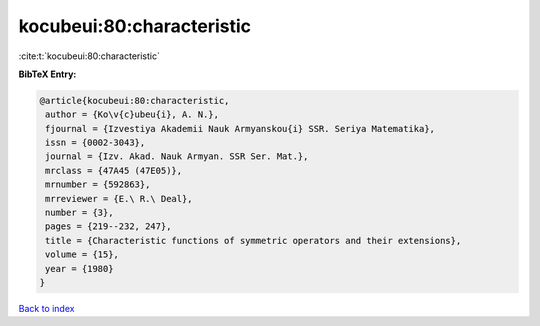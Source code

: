 kocubeui:80:characteristic
==========================

:cite:t:`kocubeui:80:characteristic`

**BibTeX Entry:**

.. code-block:: bibtex

   @article{kocubeui:80:characteristic,
    author = {Ko\v{c}ubeu{i}, A. N.},
    fjournal = {Izvestiya Akademii Nauk Armyanskou{i} SSR. Seriya Matematika},
    issn = {0002-3043},
    journal = {Izv. Akad. Nauk Armyan. SSR Ser. Mat.},
    mrclass = {47A45 (47E05)},
    mrnumber = {592863},
    mrreviewer = {E.\ R.\ Deal},
    number = {3},
    pages = {219--232, 247},
    title = {Characteristic functions of symmetric operators and their extensions},
    volume = {15},
    year = {1980}
   }

`Back to index <../By-Cite-Keys.html>`_
